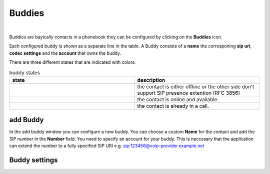 Buddies
=======

.. image:: images/GUI-Overview_buddy.png
  :width: 500
  :align: center
  :alt: GUI settings:

|

Buddies are bayically contacts in a phonebook they can be configured by clicking on the **Buddies** icon.

.. image:: images/Buddies.png
  :width: 300
  :align: center
  :alt: GUI settings:

Each configured buddy is shown as a separate line in the table. A Buddy consists of a **name** the corresponing **sip uri**, **codec settings** and the **account** that owns the buddy.

There are three different states that are indicated with colors.

.. list-table:: buddy states
   :widths: 200 200 
   :header-rows: 1

   * - state
     - description

   * - .. image:: images/buddy_unknown.png
        :width: 100
        :align: center
        :alt: GUI unknwonn
     - the contact is either offline or the other side don't support SIP presence extention (RFC 3856)

   * - .. image:: images/buddy_online.png
        :width: 100
        :align: center
        :alt: GUI online

     -  the contact is online and available.

   * - .. image:: images/buddy_busy.png
        :width: 100
        :align: center
        :alt: GUI buddy_busy
     - the contact is already in a call.

add Buddy
---------

.. image:: images/add_buddy.png
  :width: 300
  :align: center
  :alt: GUI settings:

In the add buddy window you can configure a new buddy. You can choose a custom **Name** for the contact and add the SIP number in the **Number** field.
You need to specify an account for your buddy. This is neccesary that the application can extend the number to a fully specified SIP URI e.g. sip:123456@voip-provider.example.net

Buddy settings
--------------
